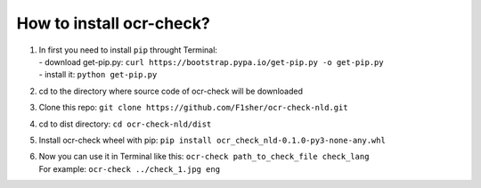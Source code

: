 How to install ocr-check?
==========

1) | In first you need to install ``pip`` throught Terminal:
   | - download get-pip.py: ``curl https://bootstrap.pypa.io/get-pip.py -o get-pip.py``
   | - install it: ``python get-pip.py``

2) cd to the directory where source code of ocr-check will be downloaded

3) Clone this repo: ``git clone https://github.com/F1sher/ocr-check-nld.git``

4) cd to dist directory: ``cd ocr-check-nld/dist``

5) Install ocr-check wheel with pip:
   ``pip install ocr_check_nld-0.1.0-py3-none-any.whl``

6) | Now you can use it in Terminal like this:
     ``ocr-check path_to_check_file check_lang``
   | For example:
     ``ocr-check ../check_1.jpg eng``
